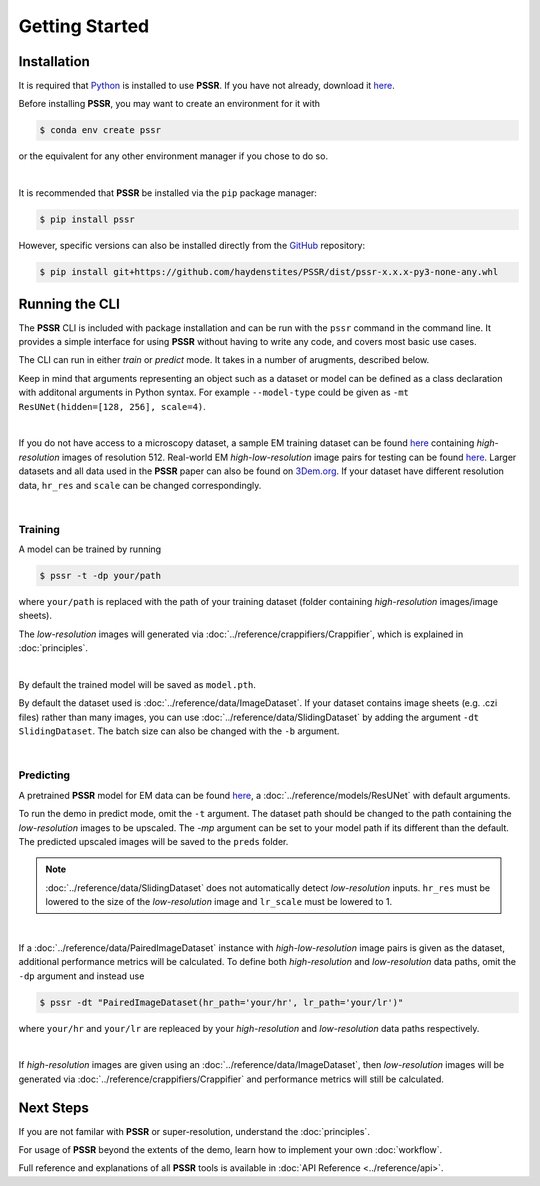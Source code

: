 Getting Started
================

Installation
-------------

It is required that `Python <https://www.python.org>`_ is installed to use **PSSR**.
If you have not already, download it `here <https://www.python.org/downloads>`_.

Before installing **PSSR**, you may want to create an environment for it with

.. code-block:: console

   $ conda env create pssr

or the equivalent for any other environment manager if you chose to do so.

|

It is recommended that **PSSR** be installed via the ``pip`` package manager:

.. code-block:: console

   $ pip install pssr

However, specific versions can also be installed directly from the `GitHub <https://github.com/haydenstites/PSSR>`_ repository:

.. code-block:: console

   $ pip install git+https://github.com/haydenstites/PSSR/dist/pssr-x.x.x-py3-none-any.whl


Running the CLI
----------------

The **PSSR** CLI is included with package installation and can be run with the ``pssr`` command in the command line.
It provides a simple interface for using **PSSR** without having to write any code, and covers most basic use cases.

The CLI can run in either *train* or *predict* mode. It takes in a number of arugments, described below.

.. dropdown:: CLI Arguments

   .. argparse::
      :filename: ../_pssr.py
      :func: parse
      :prog: pssr

Keep in mind that arguments representing an object such as a dataset or model can be defined as a class declaration with additonal arguments in Python syntax.
For example ``--model-type`` could be given as ``-mt ResUNet(hidden=[128, 256], scale=4)``. 

|

If you do not have access to a microscopy dataset, a sample EM training dataset can be found
`here <https://drive.google.com/file/d/1Sirrh180WrkHgPR0S8_43-f0S2GaK7iZ/view>`__ containing *high-resolution* images of resolution 512.
Real-world EM *high-low-resolution* image pairs for testing can be found `here <https://drive.google.com/file/d/1BI6K5r65ubn3Vj866ikUUj8VVqHT0j-4/view>`__.
Larger datasets and all data used in the **PSSR** paper can also be found on `3Dem.org <https://3dem.org/public-data/tapis/public/3dem.storage.public/2021_Manor_PSSR/>`_.
If your dataset have different resolution data, ``hr_res`` and ``scale`` can be changed correspondingly.

|

Training
+++++++++

A model can be trained by running

.. code-block:: console

   $ pssr -t -dp your/path

where ``your/path`` is replaced with the path of your training dataset (folder containing *high-resolution* images/image sheets).

The *low-resolution* images will generated via :doc:`../reference/crappifiers/Crappifier`, which is explained in :doc:`principles`.

|

By default the trained model will be saved as ``model.pth``.

By default the dataset used is :doc:`../reference/data/ImageDataset`.
If your dataset contains image sheets (e.g. .czi files) rather than many images, you can use :doc:`../reference/data/SlidingDataset` by adding the argument ``-dt SlidingDataset``.
The batch size can also be changed with the ``-b`` argument.

|

Predicting
+++++++++++

A pretrained **PSSR** model for EM data can be found `here <https://drive.google.com/file/d/1DIWlcjljG4fRNCoMSjkNdhtzSZJ4QXHg/view>`__,
a :doc:`../reference/models/ResUNet` with default arguments.

To run the demo in predict mode, omit the ``-t`` argument. The dataset path should be changed to the path containing the *low-resolution* images to be upscaled.
The `-mp` argument can be set to your model path if its different than the default. The predicted upscaled images will be saved to the ``preds`` folder.

.. note::

   :doc:`../reference/data/SlidingDataset` does not automatically detect *low-resolution* inputs.
   ``hr_res`` must be lowered to the size of the *low-resolution* image and ``lr_scale`` must be lowered to 1.

|

If a :doc:`../reference/data/PairedImageDataset` instance with *high-low-resolution* image pairs is given as the dataset, additional performance metrics will be calculated.
To define both *high-resolution* and *low-resolution* data paths, omit the ``-dp`` argument and instead use

.. code-block:: console

   $ pssr -dt "PairedImageDataset(hr_path='your/hr', lr_path='your/lr')"

where ``your/hr`` and ``your/lr`` are repleaced by your *high-resolution* and *low-resolution* data paths respectively.

|

If *high-resolution* images are given using an :doc:`../reference/data/ImageDataset`,
then *low-resolution* images will be generated via :doc:`../reference/crappifiers/Crappifier` and performance metrics will still be calculated.


Next Steps
-----------

If you are not familar with **PSSR** or super-resolution, understand the :doc:`principles`.

For usage of **PSSR** beyond the extents of the demo, learn how to implement your own :doc:`workflow`.

Full reference and explanations of all **PSSR** tools is available in :doc:`API Reference <../reference/api>`.
